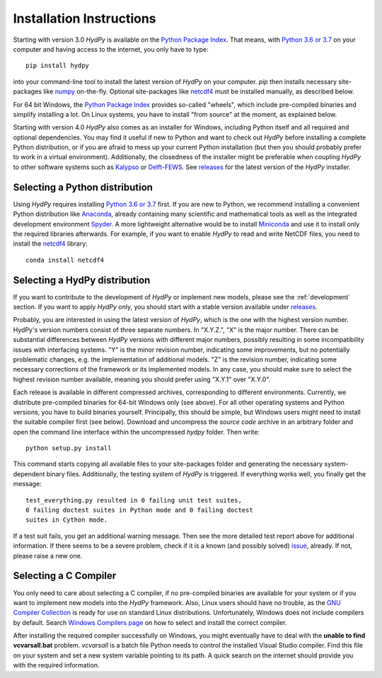 
.. _Python Package Index: https://pypi.org/project/HydPy/
.. _Python 3.6 or 3.7: https://www.python.org/downloads/
.. _numpy: http://www.numpy.org/
.. _netcdf4: http://unidata.github.io/netcdf4-python/
.. _Kalypso: https://kalypso.bjoernsen.de/index.php?id=382&L=1
.. _Delft-FEWS: https://oss.deltares.nl/web/delft-fews
.. _releases: https://github.com/hydpy-dev/hydpy/releases
.. _Anaconda: https://www.anaconda.com/what-is-anaconda/
.. _Miniconda: https://conda.io/miniconda.html
.. _Spyder: https://www.spyder-ide.org/
.. _bokeh: https://bokeh.pydata.org/en/latest/
.. _conda: https://conda.io/docs/
.. _pip: https://pip.pypa.io/en/stable/
.. _releases: https://github.com/hydpy-dev/hydpy/releases
.. _issue: https://github.com/hydpy-dev/hydpy/issues
.. _GNU Compiler Collection: https://gcc.gnu.org/
.. _Windows Compilers page: https://wiki.python.org/moin/WindowsCompilers


.. _install:

Installation Instructions
=========================

Starting with version 3.0 *HydPy* is available on the
`Python Package Index`_.  That means, with `Python 3.6 or 3.7`_
on your computer and having access to the internet, you only have
to type::

  pip install hydpy

into your command-line tool to install the latest version of
*HydPy* on your computer.  `pip` then installs necessary
site-packages like `numpy`_ on-the-fly.  Optional site-packages
like `netcdf4`_ must be installed manually, as described below.

For 64 bit Windows, the `Python Package Index`_ provides so-called
"wheels", which include pre-compiled binaries and simplify
installing a lot. On Linux systems, you have to install "from
source" at the moment, as explained below.

Starting with version 4.0 *HydPy* also comes as an installer for Windows,
including Python itself and all required and optional dependencies.
You may find it useful if new to Python and want to check out *HydPy*
before installing a complete Python distribution, or if you are afraid to
mess up your current Python installation (but then you should probably
prefer to work in a virtual environment).  Additionally, the closedness
of the installer might be preferable when coupling *HydPy* to other
software systems such as `Kalypso`_ or `Delft-FEWS`_.  See `releases`_
for the latest version of the *HydPy* installer.


Selecting a Python distribution
--------------------------------

Using *HydPy* requires installing `Python 3.6 or 3.7`_ first.  If you
are new to Python, we recommend installing a convenient Python distribution
like `Anaconda`_, already containing many scientific and mathematical tools
as well as the integrated development environment `Spyder`_.  A more
lightweight alternative would be to install `Miniconda`_ and use it
to install only the required libraries afterwards.  For example, if you want
to enable *HydPy* to read and write NetCDF files, you need to install
the `netcdf4`_ library::

   conda install netcdf4

Selecting a HydPy distribution
------------------------------

If you want to contribute to the development of  *HydPy* or implement
new models, please see the :ref:`development` section.  If you want to
apply *HydPy* only, you should start with a stable version available
under `releases`_.

Probably, you are interested in using the latest version of *HydPy*,
which is the one with the highest version number.  HydPy's version numbers
consist of three separate numbers. In "X.Y.Z.", "X" is the major number.
There can be substantial differences between *HydPy* versions with
different major numbers, possibly resulting in some incompatibility issues
with interfacing systems.  "Y" is the minor revision number, indicating
some improvements, but no potentially problematic changes, e.g. the
implementation of additional models.  "Z" is the revision number,
indicating some necessary corrections of the framework or its implemented
models.  In any case, you should make sure to select the highest revision
number available, meaning you should prefer using "X.Y.1" over "X.Y.0".

Each release is available in different compressed archives,
corresponding to different environments.  Currently, we distribute
pre-compiled binaries for 64-bit Windows only (see above).
For all other operating systems and Python versions, you have to build
binaries yourself.  Principally, this should be simple, but Windows users
might need to install the suitable compiler first (see below).  Download
and uncompress the `source code` archive in an arbitrary folder and open
the command line interface within the uncompressed `hydpy` folder.
Then write::

    python setup.py install

This command starts copying all available files to your site-packages folder
and generating the necessary system-dependent binary files.  Additionally,
the testing system of *HydPy* is triggered. If everything works well,
you finally get the message::

    test_everything.py resulted in 0 failing unit test suites,
    0 failing doctest suites in Python mode and 0 failing doctest
    suites in Cython mode.

If a test suit fails, you get an additional warning message.  Then see
the more detailed test report above for additional information.
If there seems to be a severe problem, check if it is a known (and
possibly solved) `issue`_, already.  If not, please raise a new one.


Selecting a C Compiler
----------------------

You only need to care about selecting a C compiler, if no pre-compiled
binaries are available for your system or if you want to implement
new models into the *HydPy* framework.  Also, Linux users should
have no trouble, as the `GNU Compiler Collection`_ is ready for
use on standard Linux distributions.  Unfortunately, Windows does not
include compilers by default.  Search `Windows Compilers page`_ on how
to select and install the correct compiler.

After installing the required compiler successfully on Windows, you
might eventually have to deal with the **unable to find vcvarsall.bat**
problem.  `vcvarsall` is a batch file Python needs to control the installed
Visual Studio compiler.  Find this file on your system and set a new
system variable pointing to its path.  A quick search on the internet
should provide you with the required information.

















